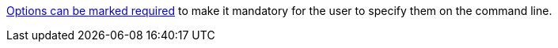https://picocli.info/#_required_arguments[Options can be marked required] to make it mandatory for the user to specify them on the command line.